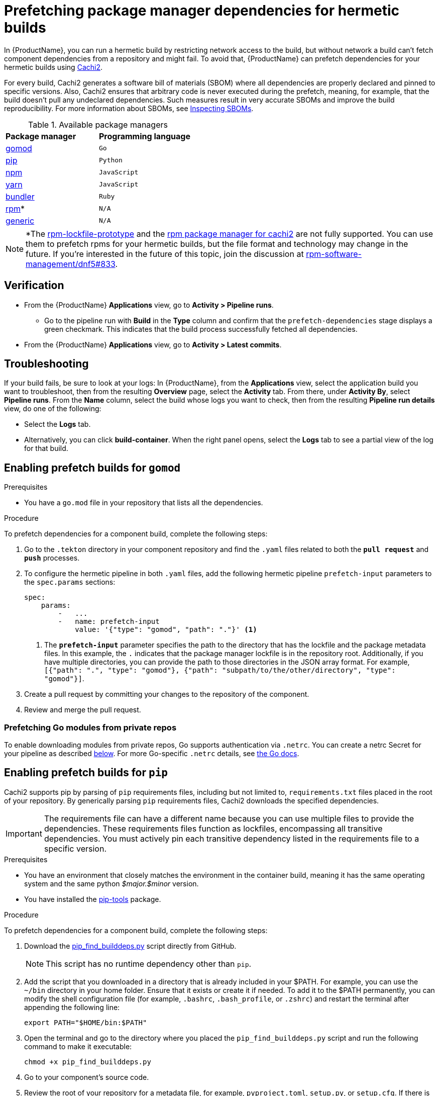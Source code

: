 = Prefetching package manager dependencies for hermetic builds

In {ProductName}, you can run a hermetic build by restricting network access to the build, but without network a build can’t fetch component dependencies from a repository and might fail. To avoid that, {ProductName} can prefetch dependencies for your hermetic builds using link:https://github.com/containerbuildsystem/cachi2/blob/main/README.md[Cachi2].

For every build, Cachi2 generates a software bill of materials (SBOM) where all dependencies are properly declared and pinned to specific versions. Also, Cachi2 ensures that arbitrary code is never executed during the prefetch, meaning, for example, that the build doesn’t pull any undeclared dependencies. Such measures result in very accurate SBOMs and improve the build reproducibility. For more information about SBOMs, see xref:/how-tos/metadata/sboms.adoc[Inspecting SBOMs].

[#available-package-managers]
.Available package managers

[cols="1,1"]
|===
|**Package manager**
|**Programming language**

|xref:gomod[gomod]
|`Go`

|xref:pip[pip]
|`Python`

|xref:npm[npm]
|`JavaScript`

|xref:yarn[yarn]
|`JavaScript`

|xref:bundler[bundler]
|`Ruby`

|xref:rpm[rpm]*
|`N/A`

|xref:generic[generic]
|`N/A`
|===

NOTE: *The link:https://github.com/konflux-ci/rpm-lockfile-prototype?tab=readme-ov-file#what-is-this[rpm-lockfile-prototype] and the link:https://github.com/containerbuildsystem/cachi2?tab=readme-ov-file#package-managers[rpm package manager for cachi2] are not fully supported. You can use them to prefetch rpms for your hermetic builds, but the file format and technology may change in the future. If you're interested in the future of this topic, join the discussion at link:https://github.com/rpm-software-management/dnf5/issues/833[rpm-software-management/dnf5#833].

== Verification
* From the {ProductName} *Applications* view, go to *Activity > Pipeline runs*.
** Go to the pipeline run with *Build* in the *Type* column and confirm that the `prefetch-dependencies` stage displays a green checkmark. This indicates that the build process successfully fetched all dependencies.
* From the {ProductName} *Applications* view, go to *Activity > Latest commits*.

== Troubleshooting
If your build fails, be sure to look at your logs:
In {ProductName}, from the *Applications* view, select the application build you want to troubleshoot, then from the resulting *Overview* page, select the *Activity* tab. From there, under *Activity By*, select *Pipeline runs*. From the *Name* column, select the build whose logs you want to check, then from the resulting *Pipeline run details* view, do one of the following:

* Select the *Logs* tab.
* Alternatively, you can click *build-container*. When the right panel opens, select the *Logs* tab to see a partial view of the log for that build.

== [[gomod]]Enabling prefetch builds for `gomod`

.Prerequisites
* You have a `go.mod` file in your repository that lists all the dependencies.

.Procedure
To prefetch dependencies for a component build, complete the following steps:

. Go to the `.tekton` directory in your component repository and find the `.yaml` files related to both the `*pull request*` and `*push*` processes.
. To configure the hermetic pipeline in both `.yaml` files, add the following hermetic pipeline `prefetch-input` parameters to the `spec.params` sections:

+
[source,yaml]
----
spec:
    params:
        -   ...
        -   name: prefetch-input
            value: '{"type": "gomod", "path": "."}' <1>
----
<1> The `*prefetch-input*` parameter specifies the path to the directory that has the lockfile and the package metadata files. In this example, the `.` indicates that the package manager lockfile is in the repository root. Additionally, if you have multiple directories, you can provide the path to those directories in the JSON array format. For example, `[{"path": ".", "type": "gomod"}, {"path": "subpath/to/the/other/directory", "type": "gomod"}]`.

. Create a pull request by committing your changes to the repository of the component.

. Review and merge the pull request.

=== [[go-private]]Prefetching Go modules from private repos

To enable downloading modules from private repos, Go supports authentication via `.netrc`.
You can create a netrc Secret for your pipeline as described xref:netrc[below].
For more Go-specific `.netrc` details, see link:https://go.dev/doc/faq#git_https[the Go docs].

== [[pip]]Enabling prefetch builds for `pip`
Cachi2 supports pip by parsing of `pip` requirements files, including but not limited to, `requirements.txt` files placed in the root of your repository. By generically parsing `pip` requirements files, Cachi2 downloads the specified dependencies.

IMPORTANT: The requirements file can have a different name because you can use multiple files to provide the dependencies. These requirements files function as lockfiles, encompassing all transitive dependencies. You must actively pin each transitive dependency listed in the requirements file to a specific version.

.Prerequisites
* You have an environment that closely matches the environment in the container build, meaning it has the same operating system and the same python _$major.$minor_ version.

* You have installed the link:https://github.com/jazzband/pip-tools[pip-tools] package.

.Procedure
To prefetch dependencies for a component build, complete the following steps:

. Download the link:https://raw.githubusercontent.com/containerbuildsystem/cachito/master/bin/pip_find_builddeps.py[pip_find_builddeps.py] script directly from GitHub.

+
NOTE: This script has no runtime dependency other than `pip`.

. Add the script that you downloaded in a directory that is already included in your $PATH. For example, you can use the `~/bin` directory in your home folder. Ensure that it exists or create it if needed. To add it to the $PATH permanently, you can modify the shell configuration file (for example, `.bashrc`, `.bash_profile`, or `.zshrc`)  and restart the terminal after appending the following line:

+
[source,bash]
----
export PATH="$HOME/bin:$PATH"
----
. Open the terminal and go to the directory where you placed the `pip_find_builddeps.py` script and run the following command to make it executable:

+
[source,bash]
----
chmod +x pip_find_builddeps.py
----

. Go to your component's source code.

. Review the root of your repository for a metadata file, for example, `pyproject.toml`, `setup.py`, or `setup.cfg`. If there is no metadata file, create one, because Cachi2 looks for the name and version of your project in the metadata files.

+
[source,metadata]
----
[metadata]
name = "my_package"
version = "0.1.0"
----

+
NOTE: Instead of a `pyproject.toml` file, you can also create a `setup.py` or `setup.cfg` file. For information about the metadata of these files, see link:https://github.com/containerbuildsystem/cachi2/blob/main/docs/pip.md#project-metadata[Project metadata].

. Generate a fully resolved `requirements.txt` file that contains all the transitive dependencies and pins them to a specific version and hash by using the following command:

+
[source,command]
----
$ pip-compile pyproject.toml --generate-hashes
----
+
[NOTE]
==== 
* To successfully run the previous command, your environment must be as close as possible to the environment in the container build. That is, the environment should have the same operating system and the same Python _$major.$minor_ version.

* The previous command assumes that you have defined project dependencies in `pyproject.toml`. However, if you have defined the project dependencies in either the `setup.py`, `requirements.txt`, or `requirements.in` files, make sure you update the command accordingly.
====
+
. Add the `requirements.txt` file to the root of your component source code. 

. In the root of your repository create a `requirements-build.in` file.

. Copy the build system requirements from the `pyproject.toml` file to the `requirements-build.in` file.
////
+
*For example:*
+
image::build-requirements.png[Build requirements, role="image"]
////
[start=10]
. Run the `pip_find_builddeps.py` script and `pip-compile` the outputs by using the following command:

+
[source,command]
----
$ pip_find_builddeps.py requirements.txt \
--append \
--only-write-on-update \
-o requirements-build.in
----

. Use the `pip-compile` command to convert the `requirements-build.in` file in to the `requirements-build.txt` file by using the following command:

+
[source,command]
----
$ pip-compile requirements-build.in --allow-unsafe --generate-hashes
----

. Add the `requirement-build.txt` file to your project. It does not require any changes to your build process. 

+
NOTE: `pip` automatically installs the build dependencies when needed for explicit installation. The purpose of the `requirement-build.txt` file is to enable Cachi2 to fetch the build dependencies and provide them to `pip` for offline installation in a network-isolated environment.

. Go to the `.tekton` directory and locate the `.yaml` files related to the `*pull request*` and `*push*` processes.

. Configure the hermetic pipeline.

.. Add the following hermetic pipeline `prefetch-input` parameters in both the `.yaml` files:

+
[source,yaml]
----
spec:
    params:
        -   ...
        -   name: prefetch-input
            value: '{"type": "pip", "path": "."}' <1>
----
<1> The `*prefetch-input*` parameter specifies the path to the directory that has the lockfile and the package metadata files. In the previous example, the `.` indicates that the package manager lockfile is located in the root of the repository. Additionally, if you have multiple directories, you can provide the path to those directories in the JSON array format. For example, `[{"path": ".", "type": "pip"}, {"path": "subpath/to/the/other/directory", "type": "pip"}]`.

+
[NOTE]
====
* By default, Cachi2 processes `requirements.txt` and `requirements-build.txt` at a specified path.

* When adding these parameters, you can safely ignore the default values for the link:https://github.com/burrsutter/partner-catalog-stage/blob/e2ebb05ba8b4e842010710898d555ed3ba687329/.tekton/partner-catalog-stage-wgxd-pull-request.yaml#L90[`pipelineSpec.params`] in the `.yaml` files.
====

.. Optional: For requirements files without default names and path, add the following hermetic pipeline `prefetch-input` parameters in both the `.yaml` files:

+
[source,yaml]
----
spec:
    params:
        -   ...
        -   name: prefetch-input
            value: '{"type": "pip", "path": ".", "requirements_files": ["requirements.txt", "requirements-extras.txt", "tests/requirements.txt"]}' <1>
----
<1> The `*prefetch-input*` parameter specifies the path to the directory that has the lockfile and the package metadata files. In the previous example, the `.` indicates that the package manager lockfile is located in the root of the repository. Additionally, if you have multiple directories, you can provide the path to those directories in the JSON array format. For example, `[{"path": ".", "type": "pip", , "requirements_files": ["requirements.txt", "requirements-extras.txt", "tests/requirements.txt"]}, {"path": "subpath/to/the/other/directory", "type": "pip", "requirements_files": ["requirements.txt", "requirements-extras.txt", "tests/requirements.txt"]}]`.

+
. Create a pull request by committing your changes to the repository of the component.

. Review and merge the pull request.

NOTE: To troubleshoot any issues you might experience when you enable prefetch builds for `pip` with source dependencies, see link:https://github.com/containerbuildsystem/cachi2/blob/main/docs/pip.md#troubleshooting[cachi2 documentation]

=== [[custom-index-servers]]Prefetching `pip` dependencies from custom index servers

Cachi2 supports the link:https://pip.pypa.io/en/stable/cli/pip_install/#install-index-url[--index-url] option.
You can add this option to your `requirements.txt` file(s), instructing Cachi2 to download packages from the specified
index server. For example:

[source,text]
----
--index-url=https://example.pypi.org/simple/
requests==2.32.2 \
    --hash=sha256:dd951ff5ecf3e3b3aa26b40703ba77495dab41da839ae72ef3c8e5d8e2433289 \
    --hash=sha256:fc06670dd0ed212426dfeb94fc1b983d917c4f9847c863f313c9dfaaffb7c23c

# ...other packages
----

WARNING: Do not include credentials in the index URL. If needed, provide authentication through a `.netrc` file (as described xref:netrc[below]).
For more pip-specific details on netrc files, review the link:https://pip.pypa.io/en/stable/topics/authentication/#netrc-support[pip documentation for netrc support].

== [[npm]]Enabling prefetch builds for `npm`
Cachi2 supports `npm` by fetching any dependencies you declare in your `package.json` and `package-lock.json` project files. The npm CLI manages the `package-lock.json` file automatically, and Cachi2 fetches any dependencies and enables your build to install them without network access.

.Prerequisites
* You have an up-to-date link:https://docs.npmjs.com/cli/v9/configuring-npm/package-lock-json[`package-lock.json`] file, newer than version 1, in your source repository. To make sure that you have the latest `package-lock.json` file, or to create a lockfile, run the link:https://docs.npmjs.com/cli/v9/commands/npm-install?v=true[`npm-install`] command. You can also look at the `lockfileVersion` attribute in your `package-lock.json` file to make sure its value is a number greater than `*1*`.

.Procedure
To prefetch dependencies for a component build, complete the following steps:

. Go to the `.tekton` directory and find the `.yaml` files related to the `*pull request*` and `*push*` processes.
. Configure the hermetic pipeline by adding the following parameters in both `.yaml` files:

+
[source,yaml]
----
spec:
    params:
        -   ...
        -   name: prefetch-input
            value: '{"type": "npm", "path": "."}' <1>
----
<1> The `*prefetch-input*` parameter specifies the path to the directory that has the lockfile and the package metadata files. In this example, the `.` indicates that the package manager lockfile is in the repository root. Additionally, if you have multiple directories, you can provide the path to those directories in the JSON array format. For example, `[{"path": ".", "type": "npm"}, {"path": "subpath/to/the/other/directory", "type": "npm"}]`.

. Create a pull request by committing your changes to the repository of the component.
. Review and merge the pull request.

== [[yarn]]Enabling prefetch builds for `yarn`

Supported versions: 1.x and 3.x. Cachi2 automatically detects the version of `yarn` and fetches any dependencies you declare in your `package.json` and `yarn.lock` project files.

.Prerequisites

* You have an up-to-date `yarn.lock` file in your source repository. To ensure you have the latest `yarn.lock` file or to create it, run the `yarn install` command. If `yarn.lock` is not up-to-date, Cachi2 will not fetch the dependencies.

.Procedure

To prefetch dependencies for a component build, complete the following steps:

. Go to the `.tekton` directory and find the `.yaml` files related to the `*pull request*` and `*push*` processes.
. Configure the hermetic pipeline by adding the following parameters in both `.yaml` files:

+
[source,yaml]
----
spec:
  params:
    - ...
    - name: prefetch-input
      value: '{"type": "yarn", "path": "."}'
----

== [[bundler]]Enabling prefetch builds for `bundler`

.Prerequisites

You have a `Gemfile` and a `Gemfile.lock` file in your repository that lists all the dependencies. The `Gemfile.lock` is generated from the `Gemfile` and contains all transitive dependencies pinned to specific versions.

.Procedure

To prefetch dependencies for a component build, complete the following steps:

. Go to the `.tekton` directory and find the `.yaml` files related to the `*pull request*` and `*push*` processes.
. Configure the hermetic pipeline by adding the following parameters in both `.yaml` files:

+
[source,yaml]
----
spec:
  params:
    - ...
    - name: prefetch-input
      value: '{"type": "bundler", "path": ".", "allow_binary": "false"}' <1>
----
<1> The `*allow_binary*` parameter specifies whether to allow gems for specific platforms. By default, the value is `false`. If you want to allow gems for specific platforms, set the value to `true`.

. Create a pull request by committing your changes to the repository of the component.
. Review and merge the pull request.

== [[rpm]]Enabling prefetch builds for `rpm`

Cachi2 has a dev-preview package manager capable of fetching `rpm` dependencies. This requires the use of a pair of `rpms.in.yaml` and `rpms.lock.yaml` files to be committed to your repository. You write a `rpms.in.yaml` file and the link:https://github.com/konflux-ci/rpm-lockfile-prototype?tab=readme-ov-file#what-is-this[rpm-lockfile-prototype] CLI tool resolves that to produce a `rpms.lock.yaml` file. Cachi2 fetches those specific rpms and enables your build to install them without network access.

.Prerequisites
* You have an up-to-date installation of link:https://github.com/konflux-ci/rpm-lockfile-prototype?tab=readme-ov-file#installation[rpm-lockfile-prototype].

.Procedure

To prefetch dependencies for a component build, complete the following steps:

. Create a `rpms.in.yaml` file in your git repository, with the following contents:

+
[source,yaml]
----
packages: [nethack] <1>
contentOrigin:
  repofiles: ["./fedora.repo"] <2>
----
<1> The `*packages*` list is the list of packages you want to install in your Container. You don't have to declare transitive dependencies here. The rpm-lockfile-prototype tool will resolve them for you.
<2> This should be a reference to a repo file, like those found in `/etc/yum.repos.d/`. This tells the tooling where to find your rpm and its dependencies.

. Copy any necessary yum/dnf repo files into your git repository. If you are using a fedora rawhide base image, that looks like:

+
[source,console]
----
$ BASE_IMAGE=quay.io/fedora/fedora:rawhide
$ podman run -it $BASE_IMAGE cat /etc/yum.repos.d/fedora.repo > fedora.repo
----

+
NOTE: For every repository defined in your set of repo files, make sure to add the corresponding sources repo (or make sure to enable them, if they’re already present). Otherwise, the lockfile generator will not include any SRPMs in your lockfile, cachi2 won’t download any SRPMs and the source container for your build will be incomplete.

. Run the following command to resolve your `rpms.in.yaml` file and produce a `rpms.lock.yaml` file.

+
[source,console]
----
$ BASE_IMAGE=quay.io/fedora/fedora:rawhide
$ rpm-lockfile-prototype --image $BASE_IMAGE rpms.in.yaml <1>
----
<1> The produced `rpms.lock.yaml` file will include only your requested dependency plus its transitive dependencies, minus any rpms that are already installed in the provided base image.

. Go to the `.tekton` directory and find the `.yaml` files related to the `*pull request*` and `*push*` processes.
. Configure the hermetic pipeline by adding the following parameters in both `.yaml` files:

+
[source,yaml]
----
spec:
    params:
        -   ...
        -   name: prefetch-input
            value: '{"type": "rpm", "path": "."}' <1>
----
<1> The `*prefetch-input*` parameter specifies the path to the directory that has the lockfile. In this example, the `.` indicates that the rpm lockfile is in the repository root. Additionally, if you have multiple directories, you can provide the path to those directories in the JSON array format. For example, `[{"path": ".", "type": "rpm"}, {"path": "subpath/to/the/other/directory", "type": "rpm"}]`.

. Additionally, pass an extra parameter to the `prefetch-dependencies` task in the `.spec.pipelineSpec.tasks` section to indicate that "dev package managers" should be enabled.

+
[source,yaml]
----
    tasks:
        -   ...
        -   name: prefetch-dependencies
            params:
                - ...
                - name: dev-package-managers <1>
                  value: "true"
----
<1> You won't find `dev-package-managers` as a param on the `prefetch-dependencies` task. You have to add it, and set it to true. This is because Cachi2 hasn't declared stable support for rpm lockfile processing yet. It's new technology and the link:https://github.com/rpm-software-management/dnf5/issues/833[conversation] about which way forward in the dnf community is still ongoing.

. Create a pull request by committing your changes to the repository of the component.
. Review and merge the pull request.

NOTE: Konflux also supports prefetching RPM content which requires a Red Hat subscription. For more information see xref:./activation-keys-subscription.adoc#hermetic-network-isolated-builds[Using Red Hat activation keys to access subscription content].

== [[generic]]Enabling prefetch builds for `generic fetcher`
If you need to prefetch arbitrary files for your build, Cachi2 supports `generic fetcher` for that purpose. It uses a custom lockfile named `artifacts.lock.yaml` to achieve this. This file needs to be either commited in the source repository, or explicitly specified as an absolute path. The latter is useful in case you for some reason need the lockfile to be dynamic and committing it to the repository would be problematic. For more information on supported types of artifacts, see link:https://github.com/containerbuildsystem/cachi2/blob/main/docs/generic.md[Cachi2 documentation].

.Procedure
To prefetch dependencies for a component build, complete the following steps:

. Create a `artifacts.lock.yaml` file in your git repository, with a list of files to prefetch, their checksums, and optionally their filenames. See link:https://github.com/containerbuildsystem/cachi2/blob/main/docs/generic.md[Cachi2 documentation] for complete overview of the lockfile format.

+
[source,yaml]
----
---
metadata: <1>
  version: "1.0"
artifacts:
  - download_url: "https://github.com/jeremylong/DependencyCheck/releases/download/v11.1.0/dependency-check-11.1.0-release.zip"
    checksum: "sha256:c5b5b9e592682b700e17c28f489fe50644ef54370edeb2c53d18b70824de1e22" <2>
    filename: "dependency-check.zip" <3>
----
<1> `metadata` section is required and needs to specify lockfile version
<2> `checksum` is expected to be specified as `algorith:hash`
<3> If no `filename` is specified, it will be derived from the URL.

. Go to the `.tekton` directory and find the `.yaml` files related to the `*pull request*` and `*push*` processes.
. Configure the hermetic pipeline by adding the following parameters in both `.yaml` files:

+
[source,yaml]
----
spec:
    params:
        -   ...
        -   name: prefetch-input
            value: '{"type": "generic", "path": "."}' <1>
----
<1> The `*prefetch-input*` parameter specifies the path to the directory that has the lockfile. In this example, the `.` indicates that the lockfile is in the repository root. Additionally, if you have multiple directories, you can provide the path to those directories in the JSON array format. For example, `[{"path": ".", "type": "generic"}, {"path": "subpath/to/the/other/directory", "type": "generic"}]`. Alternatively, if your lockfile is generated as part of your pipeline and is not commited to the repository, you can specify an absolute path to it, like this: `{"type": "generic", "path": ".", "lockfile": "/absolute/path/to/artifacts.lock.yaml"}`.

== [[netrc]]Creating the netrc secret

The `prefetch-dependencies` task supports link:https://everything.curl.dev/usingcurl/netrc.html[.netrc] files for authentication.
For example, it is useful for:

* xref:custom-index-servers[pip packages from private index servers]
* xref:go-private[Go modules from private repos]

To create a netrc Secret for use in your pipelines:

. Create the `.netrc` file locally. See the link:https://everything.curl.dev/usingcurl/netrc.html[.netrc] docs for more details on the file format.
. Create a key/value secret (see xref:/how-tos/configuring/creating-secrets.adoc[creating secrets for your builds]).
  Set `.netrc` as the key. Upload the content of your `.netrc` file as the value.
. In your `.tekton/` PipelineRun files, add the newly created secret to the `.spec.workspaces` section:

+
[source,yaml]
----
spec:
  # ...
  workspaces:
    # ...
    - name: netrc
      secret:
        secretName: my-netrc  # the name you assigned to the secret in step 2
----

. In the `.spec.pipelineSpec.tasks` section, find the entry with `name: prefetch-dependencies`.
  Add the `netrc` workspace to the list of workspaces (if not present):

+
[source,yaml]
----
    tasks:
      # ...
      - name: prefetch-dependencies
        # ...
        workspaces:
          # ...
          - name: netrc
            workspace: netrc
----
